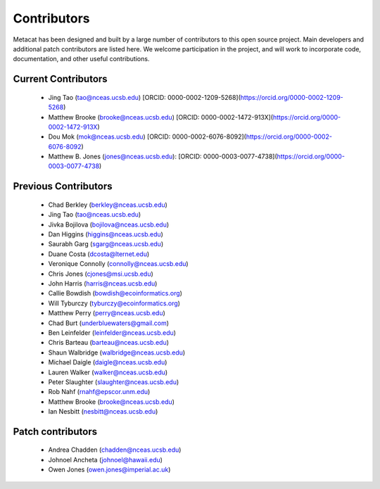 Contributors
============

Metacat has been designed and built by a large number of contributors to this
open source project.  Main developers and additional patch contributors are
listed here. We welcome participation in the project, and will work to
incorporate code, documentation, and other useful contributions.

Current Contributors
------------
  - Jing Tao (tao@nceas.ucsb.edu) [ORCID: 0000-0002-1209-5268](https://orcid.org/0000-0002-1209-5268)
  - Matthew Brooke (brooke@nceas.ucsb.edu) [ORCID: 0000-0002-1472-913X](https://orcid.org/0000-0002-1472-913X)
  - Dou Mok (mok@nceas.ucsb.edu) [ORCID: 0000-0002-6076-8092](https://orcid.org/0000-0002-6076-8092)
  - Matthew B. Jones (jones@nceas.ucsb.edu): [ORCID: 0000-0003-0077-4738](https://orcid.org/0000-0003-0077-4738)

Previous Contributors
------------
  - Chad Berkley (berkley@nceas.ucsb.edu)
  - Jing Tao (tao@nceas.ucsb.edu)
  - Jivka Bojilova (bojilova@nceas.ucsb.edu)
  - Dan Higgins (higgins@nceas.ucsb.edu)
  - Saurabh Garg (sgarg@nceas.ucsb.edu)
  - Duane Costa (dcosta@lternet.edu)
  - Veronique Connolly (connolly@nceas.ucsb.edu)
  - Chris Jones (cjones@msi.ucsb.edu)
  - John Harris (harris@nceas.ucsb.edu)
  - Callie Bowdish (bowdish@ecoinformatics.org)
  - Will Tyburczy (tyburczy@ecoinformatics.org)
  - Matthew Perry (perry@nceas.ucsb.edu)
  - Chad Burt (underbluewaters@gmail.com)
  - Ben Leinfelder (leinfelder@nceas.ucsb.edu)
  - Chris Barteau (barteau@nceas.ucsb.edu)
  - Shaun Walbridge (walbridge@nceas.ucsb.edu)
  - Michael Daigle (daigle@nceas.ucsb.edu)
  - Lauren Walker (walker@nceas.ucsb.edu)
  - Peter Slaughter (slaughter@nceas.ucsb.edu)
  - Rob Nahf (rnahf@epscor.unm.edu)
  - Matthew Brooke (brooke@nceas.ucsb.edu)
  - Ian Nesbitt (nesbitt@nceas.ucsb.edu)

Patch contributors
------------------
  - Andrea Chadden (chadden@nceas.ucsb.edu)
  - Johnoel Ancheta (johnoel@hawaii.edu)
  - Owen Jones (owen.jones@imperial.ac.uk)
